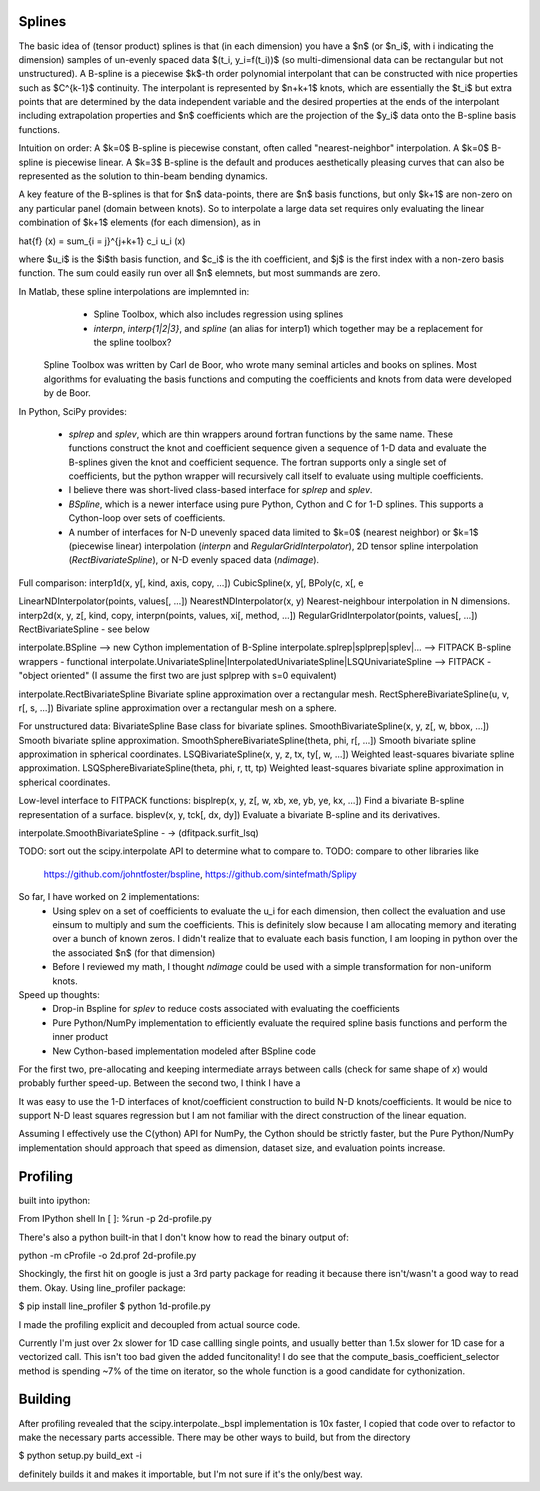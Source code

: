 Splines
-------

The basic idea of (tensor product) splines is that (in each dimension) you have 
a $n$ (or $n_i$, with i indicating the dimension) samples of un-evenly spaced 
data $(t_i, y_i=f(t_i))$ (so multi-dimensional data can be rectangular but not 
unstructured). A B-spline is a piecewise $k$-th order polynomial interpolant 
that can be constructed with nice properties such as $C^{k-1}$ continuity. The 
interpolant is represented by $n+k+1$ knots, which are essentially the $t_i$ but
extra points that are determined by the data independent variable and the 
desired properties at the ends of the interpolant including extrapolation 
properties and $n$ coefficients which are the projection of the $y_i$ data onto
the B-spline basis functions.

Intuition on order: A $k=0$ B-spline is piecewise constant, often called 
"nearest-neighbor" interpolation. A $k=0$ B-spline is piecewise linear. A $k=3$
B-spline is the default and produces aesthetically pleasing curves that can also
be represented as the solution to thin-beam bending dynamics.

A key feature of the B-splines is that for $n$ data-points, there are $n$
basis functions, but only $k+1$ are non-zero on any particular panel (domain
between knots). So to interpolate a large data set requires only evaluating
the linear combination of $k+1$ elements (for each dimension), as in

\hat{f} (x) = \sum_{i = j}^{j+k+1} c_i u_i (x)

where $u_i$ is the $i$th basis function, and $c_i$ is the ith coefficient, and
$j$ is the first index with a non-zero basis function. The sum could easily run
over all $n$ elemnets, but most summands are zero.

In Matlab, these spline interpolations are implemnted in:
    - Spline Toolbox, which also includes regression using splines
    - `interpn`, `interp{1|2|3}`, and `spline` (an alias for interp1) which 
      together may be a replacement for the spline toolbox?

 Spline Toolbox was written by Carl de Boor, who wrote many seminal articles 
 and books on splines. Most algorithms for evaluating the basis functions and
 computing the coefficients and knots from data were developed by de Boor.


In Python, SciPy provides:

    - `splrep` and `splev`, which are thin wrappers around fortran functions by
      the same name. These functions construct the knot and coefficient sequence
      given a sequence of 1-D data and evaluate the B-splines given the knot and
      coefficient sequence. The fortran supports only a single set of 
      coefficients, but the python wrapper will recursively call itself to 
      evaluate using multiple coefficients.

    - I believe there was short-lived class-based interface for `splrep` and 
      `splev`.

    - `BSpline`, which is a newer interface using pure Python, Cython and C for
      1-D splines. This supports a Cython-loop over sets of coefficients.

    - A number of interfaces for N-D unevenly spaced data limited to $k=0$ 
      (nearest neighbor) or $k=1$ (piecewise linear) interpolation (`interpn` 
      and `RegularGridInterpolator`), 2D tensor spline interpolation
      (`RectBivariateSpline`), or N-D evenly spaced data (`ndimage`).


Full comparison:
interp1d(x, y[, kind, axis, copy, …])  
CubicSpline(x, y[,
BPoly(c, x[, e

LinearNDInterpolator(points, values[, …])
NearestNDInterpolator(x, y)   Nearest-neighbour interpolation in N dimensions.
interp2d(x, y, z[, kind, copy, 
interpn(points, values, xi[, method, …])
RegularGridInterpolator(points, values[, …])
RectBivariateSpline - see below

interpolate.BSpline --> new Cython implementation of B-Spline
interpolate.splrep|splprep|splev|... --> FITPACK B-spline wrappers - functional
interpolate.UnivariateSpline|InterpolatedUnivariateSpline|LSQUnivariateSpline  --> FITPACK - "object oriented"
(I assume the first two are just splprep with s=0 equivalent)



interpolate.RectBivariateSpline   Bivariate spline approximation over a rectangular mesh.
RectSphereBivariateSpline(u, v, r[, s, …])  Bivariate spline approximation over a rectangular mesh on a sphere.

For unstructured data:
BivariateSpline   Base class for bivariate splines.
SmoothBivariateSpline(x, y, z[, w, bbox, …])  Smooth bivariate spline approximation.
SmoothSphereBivariateSpline(theta, phi, r[, …])   Smooth bivariate spline approximation in spherical coordinates.
LSQBivariateSpline(x, y, z, tx, ty[, w, …])   Weighted least-squares bivariate spline approximation.
LSQSphereBivariateSpline(theta, phi, r, tt, tp)   Weighted least-squares bivariate spline approximation in spherical coordinates.

Low-level interface to FITPACK functions:
bisplrep(x, y, z[, w, xb, xe, yb, ye, kx, …])   Find a bivariate B-spline representation of a surface.
bisplev(x, y, tck[, dx, dy])  Evaluate a bivariate B-spline and its derivatives.

interpolate.SmoothBivariateSpline - -> (dfitpack.surfit_lsq)

TODO: sort out the scipy.interpolate API to determine what to compare to.
TODO: compare to other libraries like
 https://github.com/johntfoster/bspline, https://github.com/sintefmath/Splipy


So far, I have worked on 2 implementations:
    - Using splev on a set of coefficients to evaluate the u_i for each 
      dimension, then collect the evaluation and use einsum to multiply and
      sum the coefficients. This is definitely slow because I am allocating 
      memory and iterating over a bunch of known zeros. I didn't realize that
      to evaluate each basis function, I am looping in python over the the 
      associated $n$ (for that dimension)
    - Before I reviewed my math, I thought `ndimage` could be used with a simple
      transformation for non-uniform knots. 

Speed up thoughts:
    - Drop-in Bspline for `splev` to reduce costs associated with evaluating
      the coefficients
    - Pure Python/NumPy implementation to efficiently evaluate the required
      spline basis functions and perform the inner product
    - New Cython-based implementation modeled after BSpline code

For the first two, pre-allocating and keeping intermediate arrays between calls
(check for same shape of `x`) would probably further speed-up. Between the 
second two, I think I have a 


It was easy to use the 1-D interfaces of knot/coefficient construction to build
N-D knots/coefficients. It would be nice to support N-D least squares regression
but I am not familiar with the direct construction of the linear equation.

Assuming I effectively use the C(ython) API for NumPy, the Cython should be
strictly faster, but the Pure Python/NumPy implementation should approach that
speed as dimension, dataset size, and evaluation points increase.


Profiling
---------

built into ipython:

From IPython shell
In [ ]: %run -p 2d-profile.py

There's also a python built-in that I don't know how to read the binary output of:

python -m cProfile -o 2d.prof 2d-profile.py

Shockingly, the first hit on google is just a 3rd party package for reading it 
because there isn't/wasn't a good way to read them. Okay. Using line_profiler
package:

$ pip install line_profiler
$ python 1d-profile.py


I made the profiling explicit and decoupled from actual source code.

Currently I'm just over 2x slower for 1D case callling single points, and usually
better than 1.5x slower for 1D case for a vectorized call. This isn't too bad
given the added funcitonality! I do see that the compute_basis_coefficient_selector method is
spending ~7% of the time on iterator, so the whole function is a good candidate
for cythonization. 

Building
--------
After profiling revealed that the scipy.interpolate._bspl implementation is 10x
faster, I copied that code over to refactor to make the necessary parts accessible.
There may be other ways to build, but from the directory

$ python setup.py build_ext -i

definitely builds it and makes it importable, but I'm not sure if it's the only/best
way.


